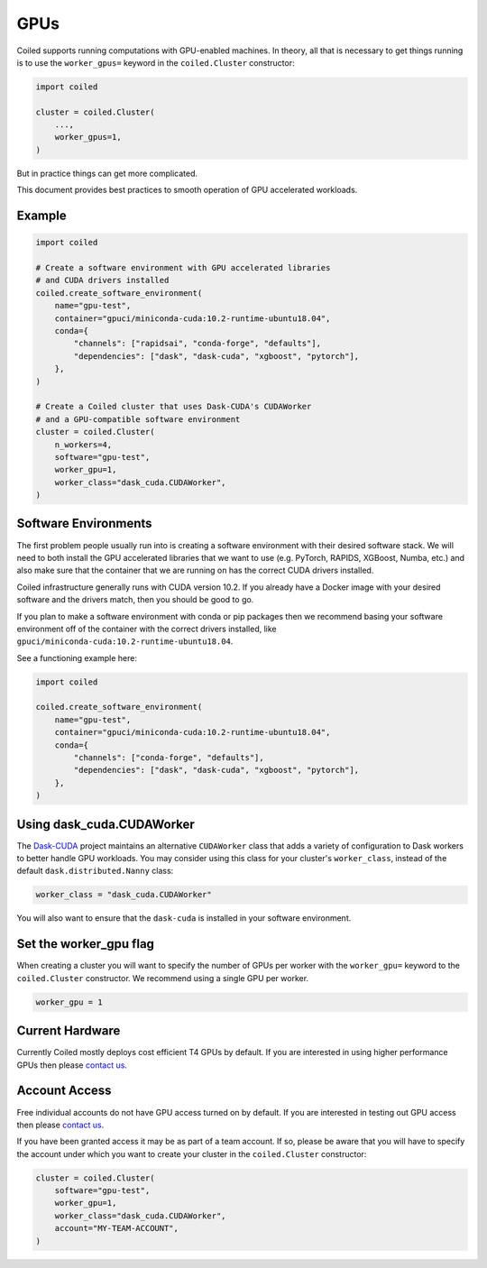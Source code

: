 .. _gpus:

GPUs
====

Coiled supports running computations with GPU-enabled machines.
In theory, all that is necessary to get things running is to use the
``worker_gpus=`` keyword in the ``coiled.Cluster`` constructor:

.. code-block:: python

   import coiled

   cluster = coiled.Cluster(
       ...,
       worker_gpus=1,
   )

But in practice things can get more complicated.

This document provides best practices to smooth operation of GPU accelerated workloads.

Example
-------

.. code-block:: python

   import coiled

   # Create a software environment with GPU accelerated libraries
   # and CUDA drivers installed
   coiled.create_software_environment(
       name="gpu-test",
       container="gpuci/miniconda-cuda:10.2-runtime-ubuntu18.04",
       conda={
           "channels": ["rapidsai", "conda-forge", "defaults"],
           "dependencies": ["dask", "dask-cuda", "xgboost", "pytorch"],
       },
   )

   # Create a Coiled cluster that uses Dask-CUDA's CUDAWorker
   # and a GPU-compatible software environment
   cluster = coiled.Cluster(
       n_workers=4,
       software="gpu-test",
       worker_gpu=1,
       worker_class="dask_cuda.CUDAWorker",
   )


Software Environments
---------------------

The first problem people usually run into is creating a software environment
with their desired software stack.  We will need to both install the GPU
accelerated libraries that we want to use (e.g. PyTorch, RAPIDS, XGBoost,
Numba, etc.) and also make sure that the container that we are running on has the
correct CUDA drivers installed.

Coiled infrastructure generally runs with CUDA version 10.2.
If you already have a Docker image with your desired software and the drivers
match, then you should be good to go.

If you plan to make a software environment with conda or pip packages then we recommend
basing your software environment off of the container with the correct drivers
installed, like ``gpuci/miniconda-cuda:10.2-runtime-ubuntu18.04``.

See a functioning example here:

.. code-block:: python

   import coiled

   coiled.create_software_environment(
       name="gpu-test",
       container="gpuci/miniconda-cuda:10.2-runtime-ubuntu18.04",
       conda={
           "channels": ["conda-forge", "defaults"],
           "dependencies": ["dask", "dask-cuda", "xgboost", "pytorch"],
       },
   )


Using dask_cuda.CUDAWorker
--------------------------

The `Dask-CUDA <https://github.com/rapidsai/dask-cuda>`_ project maintains an
alternative ``CUDAWorker`` class that adds a variety of configuration to Dask
workers to better handle GPU workloads.  You may consider using this class for
your cluster's ``worker_class``, instead of the default ``dask.distributed.Nanny``
class:

.. code-block:: python

   worker_class = "dask_cuda.CUDAWorker"

You will also want to ensure that the ``dask-cuda`` is installed in your software
environment.


Set the worker_gpu flag
-----------------------

When creating a cluster you will want to specify the number of GPUs per worker
with the ``worker_gpu=`` keyword to the ``coiled.Cluster`` constructor.  We
recommend using a single GPU per worker.

.. code-block:: python

   worker_gpu = 1


Current Hardware
----------------

Currently Coiled mostly deploys cost efficient T4 GPUs by default.
If you are interested in using higher performance GPUs then please `contact us`_.

Account Access
--------------

Free individual accounts do not have GPU access turned on by default.
If you are interested in testing out GPU access then please `contact us`_.

If you have been granted access it may be as part of a team account.  If so,
please be aware that you will have to specify the account under which you want
to create your cluster in the ``coiled.Cluster`` constructor:

.. code-block:: python

   cluster = coiled.Cluster(
       software="gpu-test",
       worker_gpu=1,
       worker_class="dask_cuda.CUDAWorker",
       account="MY-TEAM-ACCOUNT",
   )

.. _contact us: sales@coiled.io
